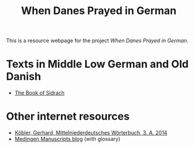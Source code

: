 #+TITLE: When Danes Prayed in German

This is a resource webpage for the project /When Danes Prayed in German/.

* Texts in Middle Low German and Old Danish
- [[https://bedebok.github.io/texts/Sidrach.html][The Book of Sidrach]]

* Other internet resources
- [[https://www.koeblergerhard.de/mndwbhin.html][Köbler, Gerhard, Mittelniederdeutsches Wörterbuch, 3. A. 2014]]
- [[http://medingen.seh.ox.ac.uk][Medingen Manuscripts blog]] (with glossary)
